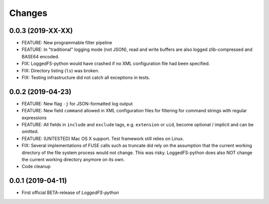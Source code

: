 Changes
=======

0.0.3 (2019-XX-XX)
------------------

* FEATURE: New programmable filter pipeline
* FEATURE: In "traditional" logging mode (not JSON), read and write buffers are also logged zlib-compressed and BASE64 encoded.
* FIX: LoggedFS-python would have crashed if no XML configuration file had been specified.
* FIX: Directory listing (``ls``) was broken.
* FIX: Testing infrastructure did not catch all exceptions in tests.

0.0.2 (2019-04-23)
------------------

* FEATURE: New flag ``-j`` for JSON-formatted log output
* FEATURE: New field ``command`` allowed in XML configuration files for filtering for command strings with regular expressions
* FEATURE: All fields in ``include`` and ``exclude`` tags, e.g. ``extension`` or ``uid``, become optional / implicit and can be omitted.
* FEATURE: (UNTESTED) Mac OS X support. Test framework still relies on Linux.
* FIX: Several implementations of FUSE calls such as truncate did rely on the assumption that the current working directory of the file system process would not change. This was risky. LoggedFS-python does also NOT change the current working directory anymore on its own.
* Code cleanup

0.0.1 (2019-04-11)
------------------

* First official BETA-release of *LoggedFS-python*
